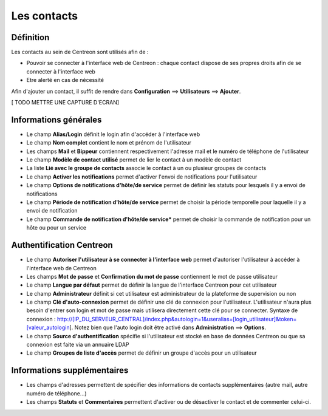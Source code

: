 ============
Les contacts
============

**********
Définition
**********

Les contacts au sein de Centreon sont utilisés afin de :

*	Pouvoir se connecter à l'interface web de Centreon : chaque contact dispose de ses propres droits afin de se connecter à l'interface web
*	Etre alerté en cas de nécessité

Afin d'ajouter un contact, il suffit de rendre dans **Configuration** ==> **Utilisateurs** ==> **Ajouter**.

[ TODO METTRE UNE CAPTURE D'ECRAN]

**********************
Informations générales
**********************

*	Le champ **Alias/Login** définit le login afin d'accéder à l'interface web
*	Le champ **Nom complet** contient le nom et prénom de l'utilisateur
*	Les champs **Mail** et **Bippeur** contiennent respectivement l'adresse mail et le numéro de téléphone de l'utilisateur
*	Le champ **Modèle de contact utilisé** permet de lier le contact à un modèle de contact
*	La liste **Lié avec le groupe de contacts** associe le contact à un ou plusieur groupes de contacts
*	Le champ **Activer les notifications** permet d'activer l'envoi de notifications pour l'utilisateur
*	Le champ **Options de notifications d'hôte/de service** permet de définir les statuts pour lesquels il y a envoi de notifications
*	Le champ **Période de notification d'hôte/de service** permet de choisir la période temporelle pour laquelle il y a envoi de notification
*	Le champ **Commande de notification d'hôte/de service*** permet de choisir la commande de notification pour un hôte ou pour un service

*************************
Authentification Centreon
*************************

*	Le champ **Autoriser l'utilisateur à se connecter à l'interface web** permet d'autoriser l'utilisateur à accéder à l'interface web de Centreon
*	Les champs **Mot de passe** et **Confirmation du mot de passe** contiennent le mot de passe utilisateur
*	Le champ **Langue par défaut** permet de définir la langue de l'interface Centreon pour cet utilisateur
*	Le champ **Administrateur** définit si cet utilisateur est administrateur de la plateforme de supervision ou non
*	Le champ **Clé d'auto-connexion** permet de définir une clé de connexion pour l'utilisateur. L'utilisateur n'aura plus besoin d'entrer son login et mot de passe mais utilisera directement cette clé pour se connecter. Syntaxe de connexion : http://[IP_DU_SERVEUR_CENTRAL]/index.php&autologin=1&useralias=[login_utilisateur]&token=[valeur_autologin]. Notez bien que l'auto login doit être activé dans **Administration** ==> **Options**.
*	Le champ **Source d'authentification** spécifie si l'utilisateur est stocké en base de données Centreon ou que sa connexion est faite via un annuaire LDAP
*	Le champ **Groupes de liste d'accès** permet de définir un groupe d'accès pour un utilisateur

****************************
Informations supplémentaires
****************************

*	Les champs d'adresses permettent de spécifier des informations de contacts supplémentaires (autre mail, autre numéro de téléphone...)
*	Les champs **Statuts** et **Commentaires** permettent d'activer ou de désactiver le contact et de commenter celui-ci.
